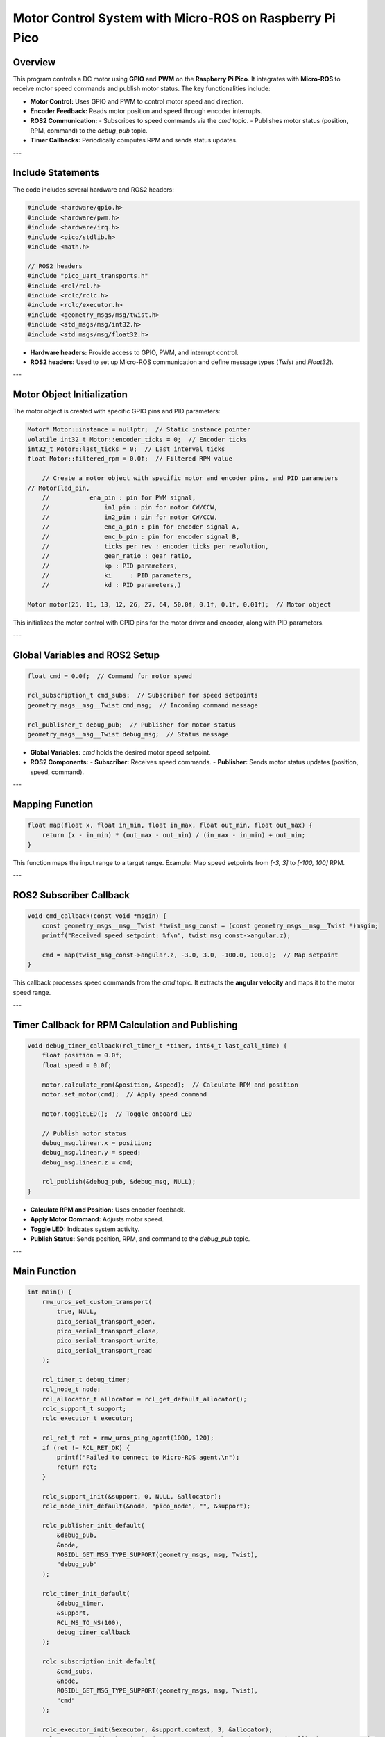 Motor Control System with Micro-ROS on Raspberry Pi Pico
========================================================

Overview
--------

This program controls a DC motor using **GPIO** and **PWM** on the **Raspberry Pi Pico**. It integrates with **Micro-ROS** to receive motor speed commands and publish motor status. The key functionalities include:

- **Motor Control:** Uses GPIO and PWM to control motor speed and direction.
- **Encoder Feedback:** Reads motor position and speed through encoder interrupts.
- **ROS2 Communication:**
  - Subscribes to speed commands via the `cmd` topic.
  - Publishes motor status (position, RPM, command) to the `debug_pub` topic.
- **Timer Callbacks:** Periodically computes RPM and sends status updates.

---

Include Statements
------------------

The code includes several hardware and ROS2 headers:

.. code-block:: cpp

    #include <hardware/gpio.h>
    #include <hardware/pwm.h>
    #include <hardware/irq.h>
    #include <pico/stdlib.h>
    #include <math.h>

    // ROS2 headers
    #include "pico_uart_transports.h"
    #include <rcl/rcl.h>
    #include <rclc/rclc.h>
    #include <rclc/executor.h>
    #include <geometry_msgs/msg/twist.h>
    #include <std_msgs/msg/int32.h>
    #include <std_msgs/msg/float32.h>

- **Hardware headers:** Provide access to GPIO, PWM, and interrupt control.
- **ROS2 headers:** Used to set up Micro-ROS communication and define message types (`Twist` and `Float32`).

---

Motor Object Initialization
---------------------------

The motor object is created with specific GPIO pins and PID parameters:

.. code-block:: cpp

    Motor* Motor::instance = nullptr;  // Static instance pointer
    volatile int32_t Motor::encoder_ticks = 0;  // Encoder ticks
    int32_t Motor::last_ticks = 0;  // Last interval ticks
    float Motor::filtered_rpm = 0.0f;  // Filtered RPM value

	// Create a motor object with specific motor and encoder pins, and PID parameters
    // Motor(led_pin,
	//	     ena_pin : pin for PWM signal,
	//		 in1_pin : pin for motor CW/CCW,
	//		 in2_pin : pin for motor CW/CCW,
	//		 enc_a_pin : pin for encoder signal A,
	//		 enc_b_pin : pin for encoder signal B,
	//		 ticks_per_rev : encoder ticks per revolution,
	//		 gear_ratio : gear ratio,
	//		 kp : PID parameters,
	//		 ki	: PID parameters,
	//		 kd : PID parameters,)

    Motor motor(25, 11, 13, 12, 26, 27, 64, 50.0f, 0.1f, 0.1f, 0.01f);  // Motor object

This initializes the motor control with GPIO pins for the motor driver and encoder, along with PID parameters.

---

Global Variables and ROS2 Setup
-------------------------------

.. code-block:: cpp

    float cmd = 0.0f;  // Command for motor speed

    rcl_subscription_t cmd_subs;  // Subscriber for speed setpoints
    geometry_msgs__msg__Twist cmd_msg;  // Incoming command message

    rcl_publisher_t debug_pub;  // Publisher for motor status
    geometry_msgs__msg__Twist debug_msg;  // Status message

- **Global Variables:** `cmd` holds the desired motor speed setpoint.
- **ROS2 Components:** 
  - **Subscriber:** Receives speed commands.
  - **Publisher:** Sends motor status updates (position, speed, command).

---

Mapping Function
----------------

.. code-block:: cpp

    float map(float x, float in_min, float in_max, float out_min, float out_max) {
        return (x - in_min) * (out_max - out_min) / (in_max - in_min) + out_min;
    }

This function maps the input range to a target range. Example: Map speed setpoints from `[-3, 3]` to `[-100, 100]` RPM.

---

ROS2 Subscriber Callback
------------------------

.. code-block:: cpp

    void cmd_callback(const void *msgin) {
        const geometry_msgs__msg__Twist *twist_msg_const = (const geometry_msgs__msg__Twist *)msgin;
        printf("Received speed setpoint: %f\n", twist_msg_const->angular.z);

        cmd = map(twist_msg_const->angular.z, -3.0, 3.0, -100.0, 100.0);  // Map setpoint
    }

This callback processes speed commands from the `cmd` topic. It extracts the **angular velocity** and maps it to the motor speed range.

---

Timer Callback for RPM Calculation and Publishing
-------------------------------------------------

.. code-block:: cpp

    void debug_timer_callback(rcl_timer_t *timer, int64_t last_call_time) {
        float position = 0.0f;
        float speed = 0.0f;

        motor.calculate_rpm(&position, &speed);  // Calculate RPM and position
        motor.set_motor(cmd);  // Apply speed command

        motor.toggleLED();  // Toggle onboard LED

        // Publish motor status
        debug_msg.linear.x = position;
        debug_msg.linear.y = speed;
        debug_msg.linear.z = cmd;

        rcl_publish(&debug_pub, &debug_msg, NULL);
    }

- **Calculate RPM and Position:** Uses encoder feedback.
- **Apply Motor Command:** Adjusts motor speed.
- **Toggle LED:** Indicates system activity.
- **Publish Status:** Sends position, RPM, and command to the `debug_pub` topic.

---

Main Function
-------------

.. code-block:: cpp

    int main() {
        rmw_uros_set_custom_transport(
            true, NULL,
            pico_serial_transport_open,
            pico_serial_transport_close,
            pico_serial_transport_write,
            pico_serial_transport_read
        );

        rcl_timer_t debug_timer;
        rcl_node_t node;
        rcl_allocator_t allocator = rcl_get_default_allocator();
        rclc_support_t support;
        rclc_executor_t executor;

        rcl_ret_t ret = rmw_uros_ping_agent(1000, 120);
        if (ret != RCL_RET_OK) {
            printf("Failed to connect to Micro-ROS agent.\n");
            return ret;
        }

        rclc_support_init(&support, 0, NULL, &allocator);
        rclc_node_init_default(&node, "pico_node", "", &support);

        rclc_publisher_init_default(
            &debug_pub,
            &node,
            ROSIDL_GET_MSG_TYPE_SUPPORT(geometry_msgs, msg, Twist),
            "debug_pub"
        );

        rclc_timer_init_default(
            &debug_timer,
            &support,
            RCL_MS_TO_NS(100),
            debug_timer_callback
        );

        rclc_subscription_init_default(
            &cmd_subs,
            &node,
            ROSIDL_GET_MSG_TYPE_SUPPORT(geometry_msgs, msg, Twist),
            "cmd"
        );

        rclc_executor_init(&executor, &support.context, 3, &allocator);
        rclc_executor_add_subscription(&executor, &cmd_subs, &cmd_msg, &cmd_callback, ON_NEW_DATA);
        rclc_executor_add_timer(&executor, &debug_timer);

        while (true) {
            rclc_executor_spin_some(&executor, RCL_MS_TO_NS(100));
        }

        return 0;
    }

- **Micro-ROS Setup:** Initializes the serial transport and pings the agent to confirm connection.
- **ROS2 Components:** 
  - **Node:** Created for the Raspberry Pi Pico.
  - **Publisher and Subscriber:** Initialized for motor control.
  - **Timer:** Set to 100ms intervals.
- **Main Loop:** Processes ROS2 events through the **executor**.

---

Summary
-------

This program provides a complete motor control system integrated with **ROS2**:

1. **Motor Control:** Uses GPIO and PWM to control the motor's speed and direction.
2. **Encoder Feedback:** Calculates motor position and RPM from encoder signals.
3. **ROS2 Communication:** Subscribes to the `cmd` topic for speed setpoints and publishes motor status to the `debug_pub` topic.
4. **Micro-ROS Integration:** Runs on a **Raspberry Pi Pico** to interface with the ROS2 ecosystem.

This project is suitable for robotics and embedded systems requiring real-time motor control with ROS2.
